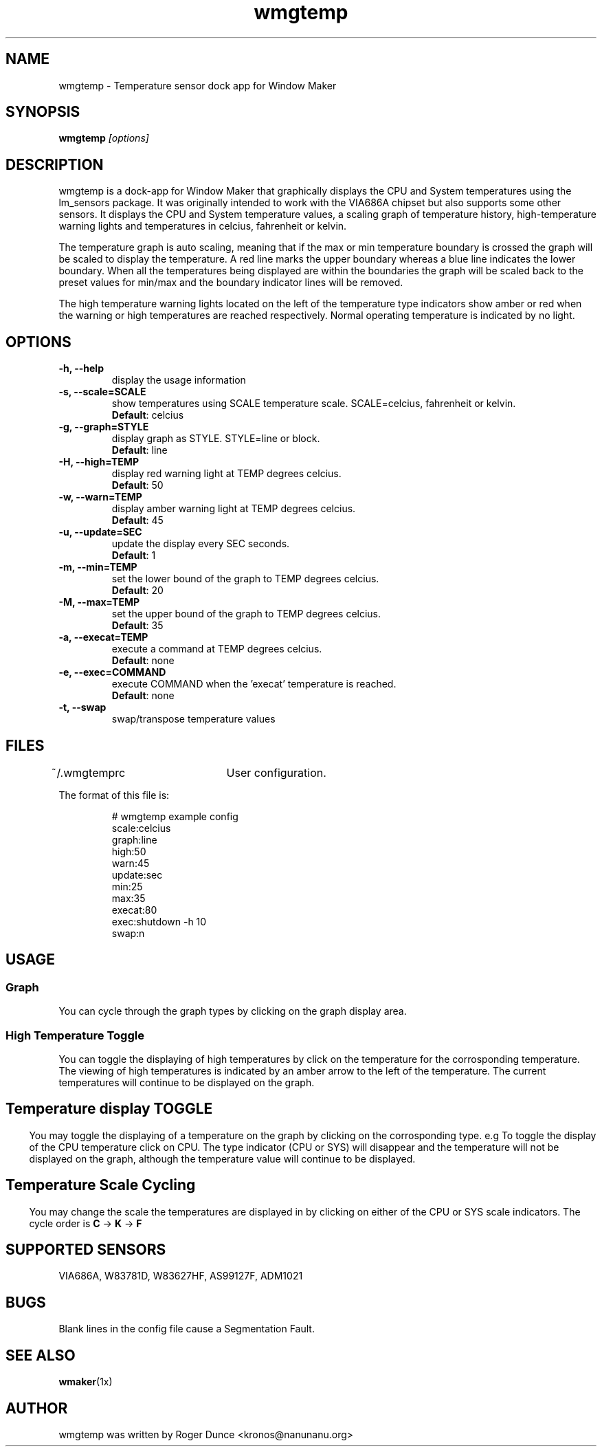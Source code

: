 .\" Hey, Emacs!  This is an -*- nroff -*- source file.
.TH "wmgtemp" 1 "February 2001" ""
.SH NAME
wmgtemp \- Temperature sensor dock app for Window Maker
.SH SYNOPSIS
.B wmgtemp
.I "[options]"
.SH "DESCRIPTION"
wmgtemp is a dock-app for Window Maker that graphically displays the CPU and System temperatures using the lm_sensors package. It was originally intended to work with the VIA686A chipset but also supports some other sensors. It displays the CPU and System temperature values, a scaling graph of temperature history, high-temperature warning lights and temperatures in celcius, fahrenheit or kelvin.
.PP
The temperature graph is auto scaling, meaning that if the max or min temperature boundary is crossed the graph will be scaled to display the temperature. A red line marks the upper boundary whereas a blue line indicates the lower boundary. When all the temperatures being displayed are within the boundaries the graph will be scaled back to the preset values for min/max and the boundary indicator lines will be removed.
.PP
The high temperature warning lights located on the left of the temperature type indicators show amber or red when the warning or high temperatures are reached respectively. Normal operating temperature is indicated by no light.
.SH "OPTIONS"
.TP
.B \-h, \-\-help
display the usage information
.TP
.B \-s, \-\-scale=SCALE
show temperatures using SCALE temperature scale. SCALE=celcius, fahrenheit or kelvin.
.br
\fBDefault\fP: celcius
.TP
.B \-g, \-\-graph=STYLE
display graph as STYLE. STYLE=line or block.
.br
\fBDefault\fP: line
.TP

.B \-H, \-\-high=TEMP
display red warning light at TEMP degrees celcius.
.br
\fBDefault\fP: 50
.TP

.B \-w, \-\-warn=TEMP
display amber warning light at TEMP degrees celcius.
.br
\fBDefault\fP: 45

.TP
.B \-u, \-\-update=SEC
update the display every SEC seconds.
.br
\fBDefault\fP: 1

.TP
.B \-m, \-\-min=TEMP
set the lower bound of the graph to TEMP degrees celcius.
.br
\fBDefault\fP: 20

.TP
.B \-M, \-\-max=TEMP
set the upper bound of the graph to TEMP degrees celcius.
.br
\fBDefault\fP: 35

.TP
.B \-a, \-\-execat=TEMP
execute a command at TEMP degrees celcius.
.br
\fBDefault\fP: none

.TP
.B \-e, \-\-exec=COMMAND
execute COMMAND when the 'execat' temperature is reached.
.br
\fBDefault\fP: none

.TP
.B \-t, \-\-swap
swap/transpose temperature values

.PP
.SH FILES
~/.wmgtemprc	User configuration.
.PP
The format of this file is:
.nf
.IP
# wmgtemp example config
scale:celcius
graph:line
high:50
warn:45
update:sec
min:25
max:35
execat:80
exec:shutdown -h 10
swap:n
.PP
.SH USAGE
.SS Graph
You can cycle through the graph types by clicking on the graph display area.
.PP
.SS High Temperature Toggle
You can toggle the displaying of high temperatures by click on the temperature for the corrosponding temperature. The viewing of high temperatures is indicated by an amber arrow to the left of the temperature. The current temperatures will continue to be displayed on the graph.
.PP
.SH
.SS Temperature display TOGGLE
You may toggle the displaying of a temperature on the graph by clicking on the corrosponding type. e.g To toggle the display of the CPU temperature click on CPU. The type indicator (CPU or SYS) will disappear and the temperature will not be displayed on the graph, although the temperature value will continue to be displayed.
.PP
.SH
.SS Temperature Scale Cycling
You may change the scale the temperatures are displayed in by clicking on either of the CPU or SYS scale indicators. The cycle order is \fBC\fP -> \fBK\fP -> \fBF\fP
.PP
.SH SUPPORTED SENSORS
VIA686A, W83781D, W83627HF, AS99127F, ADM1021
.PP
.SH BUGS
Blank lines in the config file cause a Segmentation Fault.
.PP
.SH SEE ALSO
.BR wmaker (1x)
.SH AUTHOR
wmgtemp was written by Roger Dunce <kronos@nanunanu.org>

